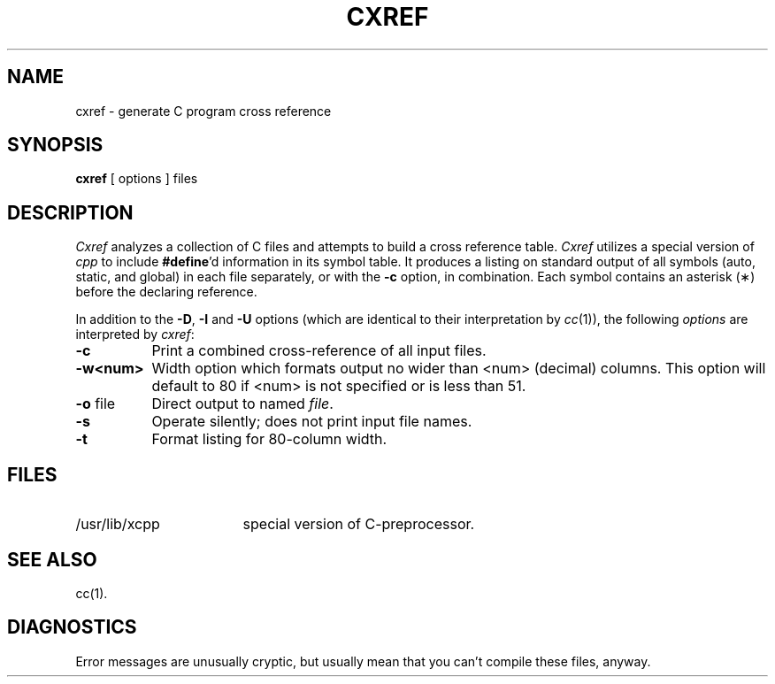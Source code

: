 .TH CXREF 1
.SH NAME
cxref \- generate C program cross reference
.SH SYNOPSIS
.B cxref
\&[ options ]
files
.SH DESCRIPTION
.I Cxref
analyzes a collection of C files
and attempts to build a cross reference table.
.I Cxref
utilizes a special version of
.I cpp
to include
.BR #define 'd
information in its symbol table.
It produces a listing on standard output of all symbols (auto, static,
and global) in each file separately, or with the
.B \-c
option, in combination.
Each symbol 
contains an asterisk (\(**) before the declaring reference.
.PP
In addition to the
.BR \-D \*S,
.B \-I
and
.B \-U
options (which are identical to their interpretation by
.IR cc (1)),
the following \fIoptions\fP are interpreted by
.IR cxref :
.TP 8
.B \-c
Print a combined cross-reference of all input files.
.TP
.B \-w<num>
Width option which formats output no wider than <num> (decimal) columns.
This option will default to 80 if <num> is not specified or is less than 51.
.TP
.BR \-o " file"
Direct output to named \fIfile\fP.
.TP
.B \-s
Operate silently; does not print input file names.
.TP
.BR \-t
Format listing for 80-column width.
.SH FILES
.TP \w'/usr/lib/xcpp\ \ \ \ 'u
/usr/lib/xcpp
special version of C-preprocessor.
.SH SEE ALSO
cc(1).
.SH DIAGNOSTICS
Error messages are unusually cryptic, but usually mean
that you can't compile these files, anyway.
.\"	@(#)cxref.1	5.2 of 5/18/82
